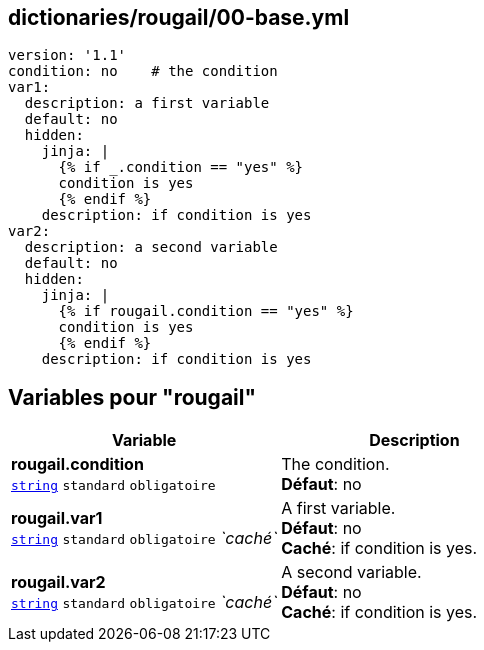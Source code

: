 == dictionaries/rougail/00-base.yml

[,yaml]
----
version: '1.1'
condition: no    # the condition
var1:
  description: a first variable
  default: no
  hidden:
    jinja: |
      {% if _.condition == "yes" %}
      condition is yes
      {% endif %}
    description: if condition is yes
var2:
  description: a second variable
  default: no
  hidden:
    jinja: |
      {% if rougail.condition == "yes" %}
      condition is yes
      {% endif %}
    description: if condition is yes
----
== Variables pour "rougail"

[cols="120a,120a",options="header"]
|====
| Variable                                                                                                               | Description                                                                                                            
| 
**rougail.condition** +
`https://rougail.readthedocs.io/en/latest/variable.html#variables-types[string]` `standard` `obligatoire`                                                                                                                        | 
The condition. +
**Défaut**: no                                                                                                                        
| 
**rougail.var1** +
`https://rougail.readthedocs.io/en/latest/variable.html#variables-types[string]` `standard` `obligatoire` _`caché`_                                                                                                                        | 
A first variable. +
**Défaut**: no +
**Caché**: if condition is yes.                                                                                                                        
| 
**rougail.var2** +
`https://rougail.readthedocs.io/en/latest/variable.html#variables-types[string]` `standard` `obligatoire` _`caché`_                                                                                                                        | 
A second variable. +
**Défaut**: no +
**Caché**: if condition is yes.                                                                                                                        
|====


